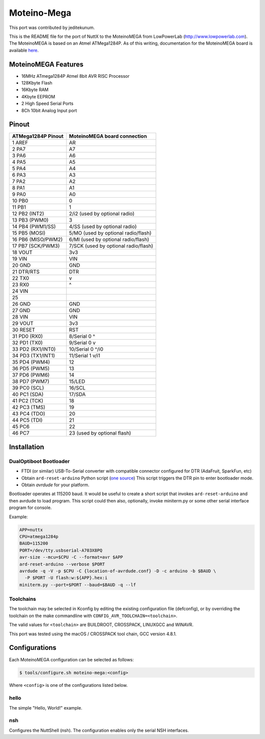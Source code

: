 ============
Moteino-Mega
============

.. tags:: arch:avr, chip:atmega1284p

This port was contributed by jeditekunum.

This is the README file for the port of NuttX to the MoteinoMEGA from
LowPowerLab (http://www.lowpowerlab.com). The MoteinoMEGA is based on an Atmel
ATMega1284P. As of this writing, documentation for the MoteinoMEGA board is
available `here
<https://lowpowerlab.com/shop/index.php?_route_=Moteino/moteinomega>`_.

MoteinoMEGA Features
====================

* 16MHz ATmega1284P Atmel 8bit AVR RISC Processor
* 128Kbyte Flash
* 16Kbyte RAM
* 4Kbyte EEPROM
* 2 High Speed Serial Ports
* 8Ch 10bit Analog Input port

Pinout
======

==================== =============================
ATMega1284P Pinout   MoteinoMEGA board connection
==================== =============================
 1 AREF              AR
 2 PA7               A7
 3 PA6               A6
 4 PA5               A5
 5 PA4               A4
 6 PA3               A3
 7 PA2               A2
 8 PA1               A1
 9 PA0               A0
10 PB0               0
11 PB1               1
12 PB2 (INT2)        2/i2  (used by optional radio)
13 PB3 (PWM0)        3
14 PB4 (PWM1/SS)     4/SS  (used by optional radio)
15 PB5 (MOSI)        5/MO  (used by optional radio/flash)
16 PB6 (MISO/PWM2)   6/MI  (used by optional radio/flash)
17 PB7 (SCK/PWM3)    7/SCK (used by optional radio/flash)
18 VOUT              3v3
19 VIN               VIN
20 GND               GND
21 DTR/RTS           DTR
22 TX0               v
23 RX0               ^
24 VIN
25
26 GND               GND
27 GND               GND
28 VIN               VIN
29 VOUT              3v3
30 RESET             RST
31 PD0 (RX0)         8/Serial 0 ^
32 PD1 (TX0)         9/Serial 0 v
33 PD2 (RX1/INT0)    10/Serial 0 ^/i0
34 PD3 (TX1/INT1)    11/Serial 1 v/i1
35 PD4 (PWM4)        12
36 PD5 (PWM5)        13
37 PD6 (PWM6)        14
38 PD7 (PWM7)        15/LED
39 PC0 (SCL)         16/SCL
40 PC1 (SDA)         17/SDA
41 PC2 (TCK)         18
42 PC3 (TMS)         19
43 PC4 (TDO)         20
44 PC5 (TDI)         21
45 PC6               22
46 PC7               23 (used by optional flash)
==================== =============================

Installation
============

DualOptiboot Bootloader
-----------------------

* FTDI (or similar) USB-To-Serial converter with compatible connector configured
  for DTR (AdaFruit, SparkFun, etc)
* Obtain ``ard-reset-arduino`` Python script (`one source
  <https://github.com/mikaelpatel/Cosa/blob/master/build/Arduino-Makefile/bin/ard-reset-arduino>`_)
  This script triggers the DTR pin to enter bootloader mode.
* Obtain `avrdude` for your platform.

Bootloader operates at 115200 baud. It would be useful to create a short script
that invokes ``ard-reset-arduino`` and then avrdude to load program. This script
could then also, optionally, invoke miniterm.py or some other serial interface
program for console.

Example:

.. code:: bash

   APP=nuttx
   CPU=atmega1284p
   BAUD=115200
   PORT=/dev/tty.usbserial-A703X8PQ
   avr-size --mcu=$CPU -C --format=avr $APP
   ard-reset-arduino --verbose $PORT
   avrdude -q -V -p $CPU -C {location-of-avrdude.conf} -D -c arduino -b $BAUD \
     -P $PORT -U flash:w:${APP}.hex:i
   miniterm.py --port=$PORT --baud=$BAUD -q --lf

Toolchains
----------

The toolchain may be selected in Kconfig by editing the existing configuration
file (defconfig), or by overriding the toolchain on the make commandline with
``CONFIG_AVR_TOOLCHAIN=<toolchain>``.

The valid values for ``<toolchain>`` are BUILDROOT, CROSSPACK, LINUXGCC and
WINAVR.

This port was tested using the macOS / CROSSPACK tool chain, GCC version 4.8.1.

Configurations
==============

Each MoteinoMEGA configuration can be selected as follows:

.. code:: console

   $ tools/configure.sh moteino-mega:<config>

Where ``<config>`` is one of the configurations listed below.

hello
-----

The simple "Hello, World!" example.

nsh
---

Configures the NuttShell (nsh). The configuration enables only the serial NSH
interfaces.
